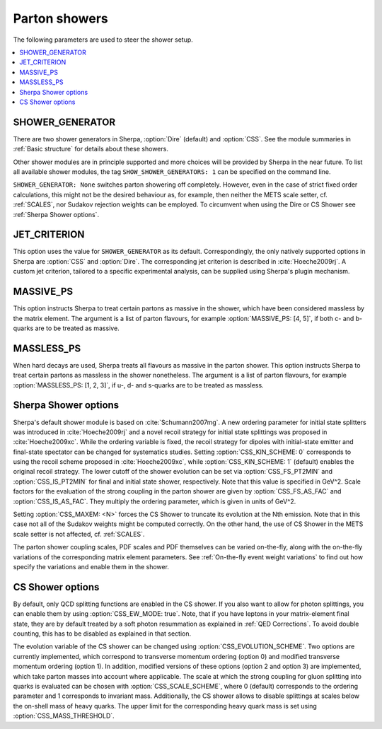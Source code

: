 .. _Shower Parameters:

**************
Parton showers
**************

The following parameters are used to steer the shower setup.

.. contents::
   :local:

.. _SHOWER_GENERATOR:

SHOWER_GENERATOR
================

There are two shower generators in Sherpa, :option:`Dire` (default)
and :option:`CSS`. See the module summaries in :ref:`Basic structure`
for details about these showers.

Other shower modules are in principle supported and more choices will
be provided by Sherpa in the near future.  To list all available
shower modules, the tag ``SHOW_SHOWER_GENERATORS: 1`` can be specified
on the command line.

``SHOWER_GENERATOR: None`` switches parton showering off completely.
However, even in the case of strict fixed order calculations, this
might not be the desired behaviour as, for example, then neither the
METS scale setter, cf. :ref:`SCALES`, nor Sudakov rejection weights
can be employed.  To circumvent when using the Dire or CS Shower see
:ref:`Sherpa Shower options`.

.. _JET_CRITERION:

JET_CRITERION
=============

This option uses the value for ``SHOWER_GENERATOR`` as its default.
Correspondingly, the only natively supported options in Sherpa are
:option:`CSS` and :option:`Dire`. The corresponding jet criterion is
described in :cite:`Hoeche2009rj`. A custom jet criterion, tailored to
a specific experimental analysis, can be supplied using Sherpa's
plugin mechanism.

.. _MASSIVE_PS:

MASSIVE_PS
==========

This option instructs Sherpa to treat certain partons as massive in
the shower, which have been considered massless by the matrix element.
The argument is a list of parton flavours, for example
:option:`MASSIVE_PS: [4, 5]`, if both c- and b-quarks are to be
treated as massive.

.. _MASSLESS_PS:

MASSLESS_PS
===========

When hard decays are used, Sherpa treats all flavours as massive in
the parton shower. This option instructs Sherpa to treat certain
partons as massless in the shower nonetheless. The argument is a list
of parton flavours, for example :option:`MASSLESS_PS: [1, 2, 3]`, if
u-, d- and s-quarks are to be treated as massless.

.. _Sherpa Shower options:

Sherpa Shower options
=====================

.. index:: CSS_KIN_SCHEME
.. index:: CSS_IS_PT2MIN
.. index:: CSS_FS_PT2MIN
.. index:: CSS_IS_AS_FAC
.. index:: CSS_FS_AS_FAC
.. index:: CSS_MAXEM

Sherpa's default shower module is based on :cite:`Schumann2007mg`.  A
new ordering parameter for initial state splitters was introduced in
:cite:`Hoeche2009rj` and a novel recoil strategy for initial state
splittings was proposed in :cite:`Hoeche2009xc`.  While the ordering
variable is fixed, the recoil strategy for dipoles with initial-state
emitter and final-state spectator can be changed for systematics
studies. Setting :option:`CSS_KIN_SCHEME: 0` corresponds to using the
recoil scheme proposed in :cite:`Hoeche2009xc`, while
:option:`CSS_KIN_SCHEME: 1` (default) enables the original recoil
strategy.  The lower cutoff of the shower evolution can be set via
:option:`CSS_FS_PT2MIN` and :option:`CSS_IS_PT2MIN` for final and
initial state shower, respectively.  Note that this value is specified
in GeV^2. Scale factors for the evaluation of the strong coupling in
the parton shower are given by :option:`CSS_FS_AS_FAC` and
:option:`CSS_IS_AS_FAC`. They multiply the ordering parameter, which
is given in units of GeV^2.

Setting :option:`CSS_MAXEM: <N>` forces the CS Shower to truncate its
evolution at the Nth emission. Note that in this case not all of the
Sudakov weights might be computed correctly. On the other hand, the
use of CS Shower in the METS scale setter is not affected,
cf. :ref:`SCALES`.

The parton shower coupling scales, PDF scales and PDF themselves
can be varied on-the-fly, along with the on-the-fly variations
of the corresponding matrix element parameters.
See :ref:`On-the-fly event weight variations`
to find out how specify the variations
and enable them in the shower.

.. _CS Shower options:

CS Shower options
=================

.. index:: CSS_EW_MODE
.. index:: CSS_MASS_THRESHOLD
.. index:: CSS_EVOLUTION_SCHEME
.. index:: CSS_SCALE_SCHEME

By default, only QCD splitting functions are enabled in the CS shower.
If you also want to allow for photon splittings, you can enable them
by using :option:`CSS_EW_MODE: true`. Note, that if you have leptons
in your matrix-element final state, they are by default treated by a
soft photon resummation as explained in :ref:`QED Corrections`. To
avoid double counting, this has to be disabled as explained in that
section.

The evolution variable of the CS shower can be changed using
:option:`CSS_EVOLUTION_SCHEME`. Two options are currently implemented,
which correspond to transverse momentum ordering (option 0) and
modified transverse momentum ordering (option 1). In addition,
modified versions of these options (option 2 and option 3) are
implemented, which take parton masses into account where
applicable. The scale at which the strong coupling for gluon splitting
into quarks is evaluated can be chosen with
:option:`CSS_SCALE_SCHEME`, where 0 (default) corresponds to the
ordering parameter and 1 corresponds to invariant mass. Additionally,
the CS shower allows to disable splittings at scales below the
on-shell mass of heavy quarks. The upper limit for the corresponding
heavy quark mass is set using :option:`CSS_MASS_THRESHOLD`.
